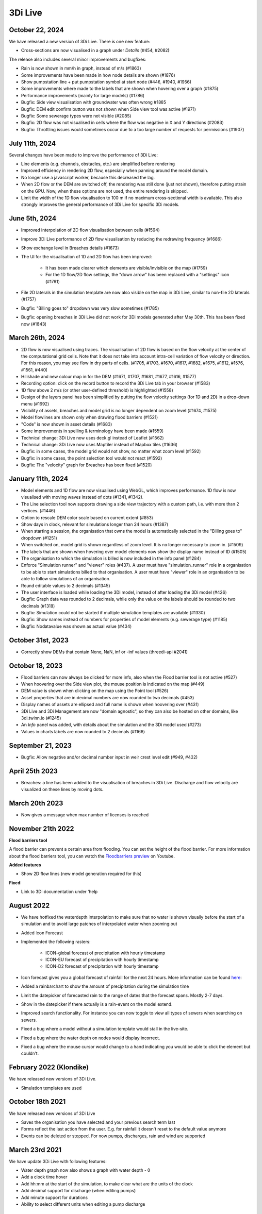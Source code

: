.. _release_notes_LS:

3Di Live
--------

October 22, 2024
^^^^^^^^^^^^^^^^

We have released a new version of 3Di Live. There is one new feature:

- Cross-sections are now visualised in a graph under *Details* (#454, #2082)

The release also includes several minor improvements and bugfixes:

- Rain is now shown in mm/h in graph, instead of m/s (#1863)
- Some improvements have been made in how node details are shown (#1876)
- Show pumpstation line + put pumpstation symbol at start node (#446, #1940, #1956)
- Some improvements where made to the labels that are shown when hovering over a graph (#1875)
- Performance improvements (mainly for large models) (#1786)
- Bugfix: Side view visualisation with groundwater was often wrong #1885
- Bugfix: DEM edit confirm button was not shown when Side view tool was active (#1971)
- Bugfix: Some sewerage types were not visible (#2085)
- Bugfix: 2D flow was not visualised in cells where the flow was negative in X and Y directions (#2083)
- Bugfix: Throttling issues would sometimes occur due to a too large number of requests for permissions (#1907)


July 11th, 2024
^^^^^^^^^^^^^^^

Several changes have been made to improve the performance of 3Di Live:

- Line elements (e.g. channels, obstacles, etc.) are simplified before rendering
 
- Improved efficiency in rendering 2D flow, especially when panning around the model domain.

- No longer use a javascript worker, because this decreased the lag.

- When 2D flow or the DEM are switched off, the rendering was still done (just not shown), therefore putting strain on the GPU. Now, when these options are not used, the entire rendering is skipped. 

- Limit the width of the 1D flow visualisation to 100 m if no maximum cross-sectional width is available. This also strongly improves the general performance of 3Di Live for specific 3Di models. 


.. _release_notes_3di_live_20240605:

June 5th, 2024
^^^^^^^^^^^^^^

- Improved interpolation of 2D flow visualisation between cells (#1594)

- Improve 3Di Live performance of 2D flow visualisation by reducing the redrawing frequency (#1686)

- Show exchange level in Breaches details (#1673)

- The UI for the visualisation of 1D and 2D flow has been improved:

    - It has been made clearer which elements are visible/invisible on the map (#1759)

    - For the 1D flow/2D flow settings, the "down arrow" has been replaced with a "settings" icon (#1761)

- File 2D laterals in the simulation template are now also visible on the map in 3Di Live, similar to non-file 2D laterals (#1757)

- Bugfix: "Billing goes to" dropdown was very slow sometimes (#1785)

- Bugfix: opening breaches in 3Di Live did not work for 3Di models generated after May 30th. This has been fixed now (#1843)


March 26th, 2024
^^^^^^^^^^^^^^^^

- 2D flow is now visualised using traces. The visualisation of 2D flow is based on the flow velocity at the center of the computational grid cells. Note that it does not take into account intra-cell variation of flow velocity or direction. For this reason, you may see flow in dry parts of cells. (#1705, #1703, #1670, #1617, #1682, #1675, #1612, #1576, #1561, #440)

- Hillshade and new colour map in for the DEM (#1671, #1707, #1681, #1677, #1616, #1577)

- Recording option: click on the record button to record the 3Di Live tab in your browser (#1583)

- 1D flow above 2 m/s (or other user-defined threshold) is highlighted (#1558)

- Design of the layers panel has been simplified by putting the flow velocity settings (for 1D and 2D) in a drop-down menu (#1692)

- Visibility of assets, breaches and model grid is no longer dependent on zoom level (#1674, #1575)

- Model flowlines are shown only when drawing flood barriers (#1521)

- "Code" is now shown in asset details (#1683)

- Some improvements in spelling & terminology have been made (#1559)

- Technical change: 3Di Live now uses deck.gl instead of Leaflet (#1562)

- Technical change: 3Di Live now uses Maptiler instead of Mapbox tiles (#1636)

- Bugfix: in some cases, the model grid would not show, no matter what zoom level (#1592)

- Bugfix: in some cases, the point selection tool would not react (#1592)

- Bugfix: The "velocity" graph for Breaches has been fixed (#1520)


January 11th, 2024
^^^^^^^^^^^^^^^^^^

- Model elements and 1D flow are now visualised using WebGL, which improves performance. 1D flow is now visualised with moving waves instead of dots (#1341, #1342).

- The Line selection tool now supports drawing a side view trajectory with a custom path, i.e. with more than 2 vertices. (#1446)

- Option to rescale DEM color scale based on current extent (#853)

- Show days in clock, relevant for simulations longer than 24 hours (#1387)

- When starting a session, the organisation that owns the model is automatically selected in the "Billing goes to" dropdown (#1251)

- When switched on, model grid is shown regardless of zoom level. It is no longer necessary to zoom in. (#1509)

- The labels that are shown when hovering over model elements now show the display name instead of ID (#1505)

- The organisation to which the simulation is billed is now included in the info panel (#1284)

- Enforce "Simulation runner" and "viewer" roles (#437). A user must have "simulation_runner" role in a organisation to be able to start simulations billed to that organisation. A user must have "viewer" role in an organisation to be able to follow simulations of an organisation.

- Round editable values to 2 decimals (#1345)

- The user interface is loaded while loading the 3Di model, instead of after loading the 3Di model (#426)

- Bugfix: Graph data was rounded to 2 decimals, while only the value on the labels should be rounded to two decimals (#1318)

- Bugfix: Simulation could not be started if multiple simulation templates are available (#1330)

- Bugfix: Show names instead of numbers for properties of model elements (e.g. sewerage type) (#1185)

- Bugfix: Nodatavalue was shown as actual value (#434)





October 31st, 2023
^^^^^^^^^^^^^^^^^^

- Correctly show DEMs that contain None, NaN, inf or -inf values (threedi-api #2041)


October 18, 2023
^^^^^^^^^^^^^^^^
- Flood barriers can now always be clicked for more info, also when the Flood barrier tool is not active (#527)

- When hoovering over the Side view plot, the mouse position is indicated on the map (#449)

- DEM value is shown when clicking on the map using the Point tool (#526)

- Asset properties that are in decimal numbers are now rounded to two decimals (#453)

- Display names of assets are ellipsed and full name is shown when hoovering over (#431)

- 3Di Live and 3Di Management are now "domain agnostic", so they can also be hosted on other domains, like 3di.twinn.io (#1245)

- An *Info* panel was added, with details about the simulation and the 3Di model used (#273)

- Values in charts labels are now rounded to 2 decimals (#1168)


September 21, 2023
^^^^^^^^^^^^^^^^^^

- Bugfix: Allow negative and/or decimal number input in weir crest level edit (#949, #432)

April 25th 2023
^^^^^^^^^^^^^^^

- Breaches: a line has been added to the visualisation of breaches in 3Di Live. Discharge and flow velocity are visualized on these lines by moving dots.


March 20th 2023
^^^^^^^^^^^^^^^

- Now gives a message when max number of licenses is reached


November 21th 2022
^^^^^^^^^^^^^^^^^^

**Flood barriers tool**

A flood barrier can prevent a certain area from flooding. You can set the height of the flood barrier.
For more information about the flood barriers tool, you can watch the `Floodbarriers preview <https://www.youtube.com/watch?v=by4MS5DdEgY>`_ on Youtube.

**Added features**

- Show 2D flow lines (new model generation required for this)

**Fixed**

- Link to 3Di documentation under ‘help


August 2022
^^^^^^^^^^^^
- We have hotfixed the waterdepth interpolation to make sure that no water is shown visually before the start of a simulation and to avoid large patches  of interpolated water when zooming out

- Added Icon Forecast

- Implemented the following rasters:

    - ICON-global forecast of precipitation with hourly timestamp

    - ICON-EU forecast of precipitation with hourly timestamp

    - ICON-D2 forecast of precipitation with hourly timestamp


- Icon forecast gives you a global forecast of rainfall for the next 24 hours. More information can be found `here  <https://www.dwd.de/EN/research/weatherforecasting/num_modelling/01_num_weather_prediction_modells/icon_description.html>`__:

- Added a rainbarchart to show the amount of precipitation during the simulation time

- Limit the datepicker of forecasted rain to the range of dates that the forecast spans. Mostly 2-7 days.

- Show in the datepicker if there actually is a rain-event on the model extend.

- Improved search functionality. For instance you can now toggle to view all types of sewers when searching on sewers.

- Fixed a bug where a model without a simulation template would stall in the live-site.

- Fixed a bug where the water depth on nodes would display incorrect.

- Fixed a bug where the mouse cursor would change to a hand indicating you would be able to click the element but couldn't.



February 2022 (Klondike)
^^^^^^^^^^^^^^^^^^^^^^^^^^

We have released new versions of 3Di Live.

- Simulation templates are used

October 18th 2021
^^^^^^^^^^^^^^^^^

We have released new versions of 3Di Live

- Saves the organisation you have selected and your previous search term last
- Forms reflect the last action from the user. E.g. for rainfall it doesn't reset to the default value anymore
- Events can be deleted or stopped. For now pumps, discharges, rain and wind are supported

March 23rd 2021
^^^^^^^^^^^^^^^^

We have update 3Di Live with following features:

- Water depth graph now also shows a graph with water depth - 0
- Add a clock time hover
- Add hh:mm at the start of the simulation, to make clear what are the units of the clock
- Add decimal support for discharge (when editing pumps)
- Add minute support for durations
- Ability to select different units when editing a pump discharge

February 22nd 2021
^^^^^^^^^^^^^^^^^^^^

Some bugfixes in 3Di live:

- Rescale DEM coloring based on model
- Correct water depth calculation for manholes
- Close culvert in both directions
- Rate limiter interferes with simulation in spectator mode
- Moving dots for 0D1D models fixed
- Correct handling of wind direction
- Breach editing used wrong id



